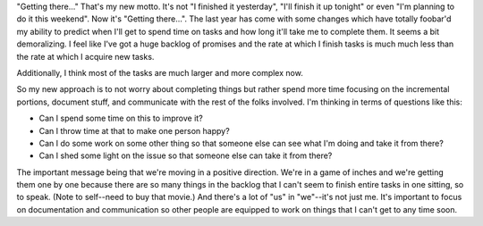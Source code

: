 .. title: Getting there...
.. slug: gettingthere
.. date: 2004-12-22 13:22:25
.. tags: content, life

"Getting there..." That's my new motto. It's not "I finished it
yesterday", "I'll finish it up tonight" or even "I'm planning to do it
this weekend". Now it's "Getting there...". The last year has come with
some changes which have totally foobar'd my ability to predict when I'll
get to spend time on tasks and how long it'll take me to complete them.
It seems a bit demoralizing. I feel like I've got a huge backlog of
promises and the rate at which I finish tasks is much much less than the
rate at which I acquire new tasks.

Additionally, I think most of the tasks are much larger and more complex
now.

So my new approach is to not worry about completing things but rather
spend more time focusing on the incremental portions, document stuff,
and communicate with the rest of the folks involved. I'm thinking in
terms of questions like this:

* Can I spend some time on this to improve it?
* Can I throw time at that to make one person happy?
* Can I do some work on some other thing so that someone else can see
  what I'm doing and take it from there?
* Can I shed some light on the issue so that someone else can take it
  from there?

The important message being that we're moving in a positive direction.
We're in a game of inches and we're getting them one by one because
there are so many things in the backlog that I can't seem to finish
entire tasks in one sitting, so to speak. (Note to self--need to buy
that movie.) And there's a lot of "us" in "we"--it's not just me. It's
important to focus on documentation and communication so other people
are equipped to work on things that I can't get to any time soon.
